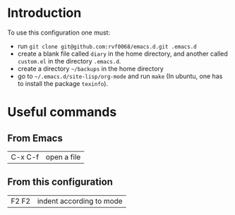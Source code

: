 * Introduction

  To use this configuration one must:

  - run ~git clone git@github.com:rvf0068/emacs.d.git .emacs.d~
  - create a blank file called ~diary~ in the home directory, and
    another called ~custom.el~ in the directory ~.emacs.d~.
  - create a directory =~/backups= in the home directory
  - go to =~/.emacs.d/site-lisp/org-mode= and run =make= (In ubuntu, one
    has to install the package =texinfo=).

* Useful commands

** From Emacs

   |C-x C-f|open a file|

** From this configuration

   |F2 F2|indent according to mode|

